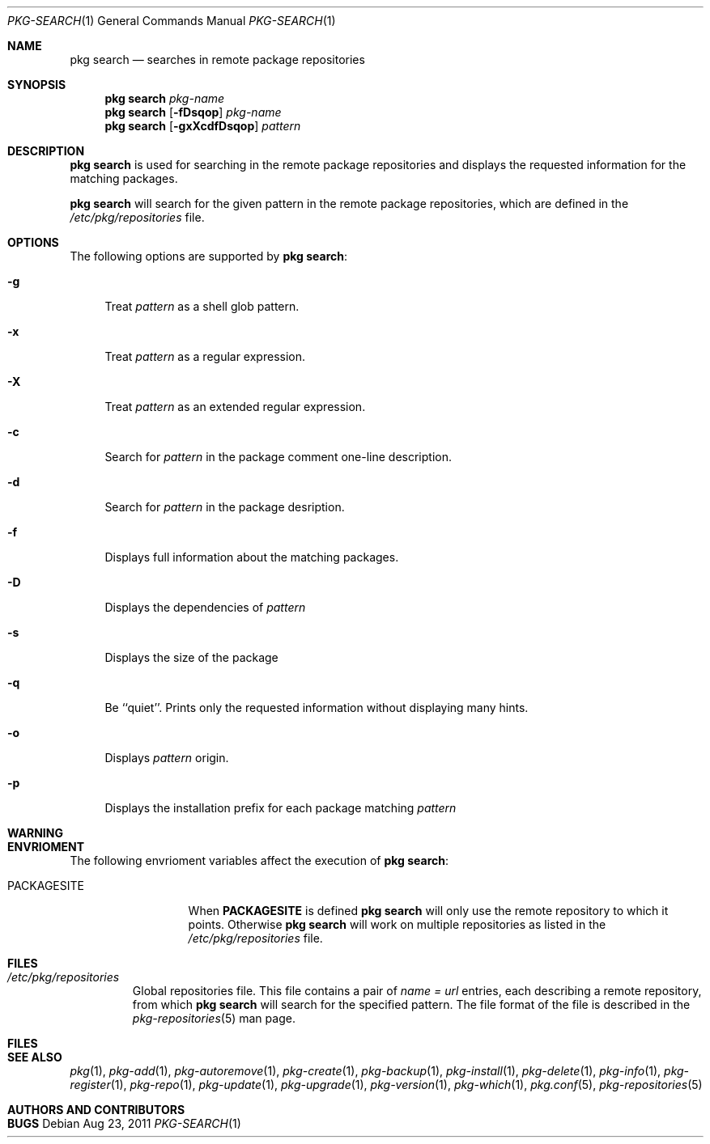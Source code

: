 .\"
.\" FreeBSD pkg - a next generation package for the installation and maintenance
.\" of non-core utilities.
.\"
.\" Redistribution and use in source and binary forms, with or without
.\" modification, are permitted provided that the following conditions
.\" are met:
.\" 1. Redistributions of source code must retain the above copyright
.\"    notice, this list of conditions and the following disclaimer.
.\" 2. Redistributions in binary form must reproduce the above copyright
.\"    notice, this list of conditions and the following disclaimer in the
.\"    documentation and/or other materials provided with the distribution.
.\"
.\"
.\"     @(#)pkg.1
.\" $FreeBSD$
.\"
.Dd Aug 23, 2011
.Dt PKG-SEARCH 1
.Os
.Sh NAME
.Nm "pkg search"
.Nd searches in remote package repositories
.Sh SYNOPSIS
.Nm
.Ar pkg-name
.Nm
.Op Fl fDsqop
.Ar pkg-name
.Nm
.Op Fl gxXcdfDsqop
.Ar pattern
.Sh DESCRIPTION
.Nm
is used for searching in the remote package repositories
and displays the requested information for the matching
packages.
.Pp
.Nm
will search for the given pattern in the remote package
repositories, which are defined in the
.Fa /etc/pkg/repositories
file.
.Sh OPTIONS
The following options are supported by
.Nm :
.Bl -tag -width F1
.It Fl g 
Treat
.Ar pattern
as a shell glob pattern.
.It Fl x
Treat
.Ar pattern
as a regular expression.
.It Fl X
Treat 
.Ar pattern
as an extended regular expression.
.It Fl c
Search for
.Ar pattern
in the package comment one-line description.
.It Fl d
Search for
.Ar pattern
in the package desription.
.It Fl f
Displays full information about the matching packages.
.It Fl D
Displays the dependencies of
.Ar pattern
.It Fl s
Displays the size of the package
.It Fl q
Be ``quiet''. Prints only the requested information without
displaying many hints.
.It Fl o
Displays
.Ar pattern
origin.
.It Fl p
Displays the installation prefix for each package matching
.Ar pattern
.El
.Sh WARNING
.Sh ENVRIOMENT
The following envrioment variables affect the execution of
.Nm :
.Bl -tag -width ".Ev PACKAGESITE"
.It Ev PACKAGESITE
When \fBPACKAGESITE\fP is defined
.Nm
will only use the remote repository to which it points. Otherwise
.Nm
will work on multiple repositories as listed in the
.Pa /etc/pkg/repositories
file. 
.El
.Sh FILES
.Bl -tag -width -".Pa /etc/pkg/repositories"
.It Pa /etc/pkg/repositories
Global repositories file. This file contains a pair of
.Fa name = url
entries, each describing a remote repository, from which
.Nm
will search for the specified pattern. The file format of the file is
described in the 
.Xr pkg-repositories 5
man page.
.El
.Sh FILES
.Sh SEE ALSO
.Xr pkg 1 ,
.Xr pkg-add 1 ,
.Xr pkg-autoremove 1 ,
.Xr pkg-create 1 ,
.Xr pkg-backup 1 ,
.Xr pkg-install 1 ,
.Xr pkg-delete 1 ,
.Xr pkg-info 1 ,
.Xr pkg-register 1 ,
.Xr pkg-repo 1 ,
.Xr pkg-update 1 ,
.Xr pkg-upgrade 1 ,
.Xr pkg-version 1 ,
.Xr pkg-which 1 ,
.Xr pkg.conf 5 ,
.Xr pkg-repositories 5
.Sh AUTHORS AND CONTRIBUTORS
.Sh BUGS
